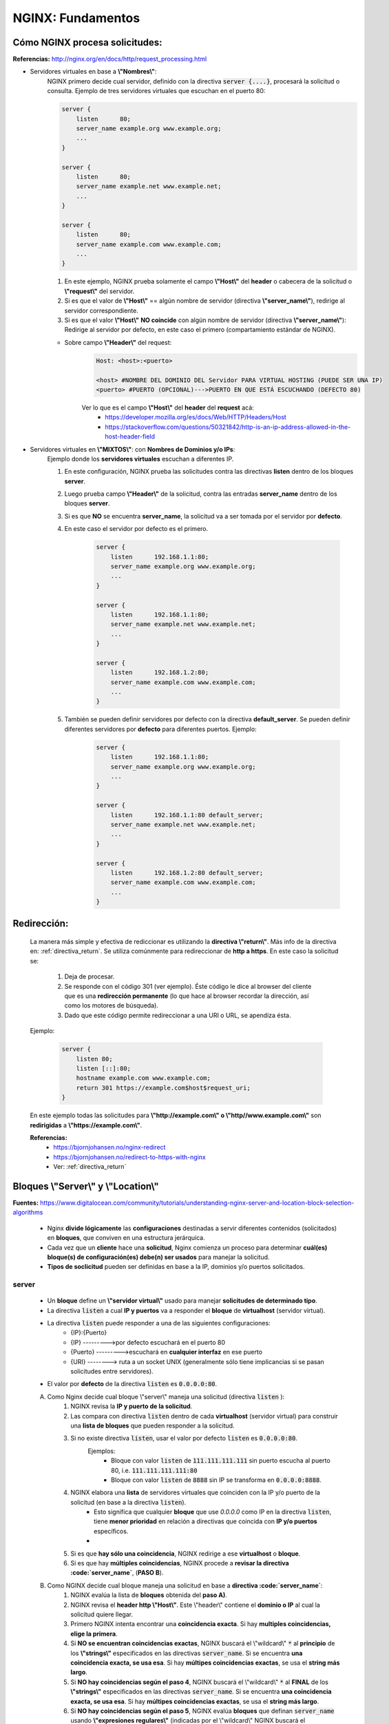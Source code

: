 =====================================
NGINX: Fundamentos
=====================================

.. _como_nginx_procesa_solicitudes:

Cómo NGINX procesa solicitudes:
----------------------------------------------

**Referencias:** http://nginx.org/en/docs/http/request_processing.html

* Servidores virtuales en base a **\\"Nombres\\"**:
    NGINX primero decide cual servidor, definido con la directiva :code:`server {....}`, procesará la solicitud o consulta.
    Ejemplo de tres servidores virtuales que escuchan en el puerto 80:

    .. code-block:: bash

        server {
            listen      80;
            server_name example.org www.example.org;
            ...
        }

        server {
            listen      80;
            server_name example.net www.example.net;
            ...
        }

        server {
            listen      80;
            server_name example.com www.example.com;
            ...
        }

    1. En este ejemplo, NGINX prueba solamente el campo **\\"Host\\"** del **header** o cabecera de la solicitud o **\\"request\\"** del servidor.
    2. Si es que el valor de **\\"Host\\"** == algún nombre de servidor (directiva **\\"server_name\\"**), redirige al servidor correspondiente.
    3. Si es que el valor **\\"Host\\"** **NO coincide** con algún nombre de servidor (directiva **\\"server_name\\"**): Redirige al servidor por defecto, en este caso el primero (compartamiento estándar de NGINX).

    * Sobre campo  **\\"Header\\"** del request:
        .. code-block:: bash

            Host: <host>:<puerto>

            <host> #NOMBRE DEL DOMINIO DEL Servidor PARA VIRTUAL HOSTING (PUEDE SER UNA IP)
            <puerto> #PUERTO (OPCIONAL)--->PUERTO EN QUE ESTÁ ESCUCHANDO (DEFECTO 80)
        
        Ver lo que es el campo **\\"Host\\"** del **header** del **request** acá: 
            - https://developer.mozilla.org/es/docs/Web/HTTP/Headers/Host
            - https://stackoverflow.com/questions/50321842/http-is-an-ip-address-allowed-in-the-host-header-field


*   Servidores virtuales en **\\"MIXTOS\\"**: con **Nombres de Dominios y/o IPs**:
        Ejemplo donde los **servidores virtuales** escuchan a diferentes IP. 
        
        1. En este configuración, NGINX prueba las solicitudes contra las directivas **listen** dentro de los bloques **server**.
        2. Luego prueba campo  **\\"Header\\"** de la solicitud, contra las entradas **server_name** dentro de los bloques **server**.
        3. Si es que **NO** se encuentra **server_name**, la solicitud va a ser tomada por el servidor por **defecto**.
        4. En este caso el servidor por defecto es el primero.
         
            .. code-block:: bash

                server {
                    listen      192.168.1.1:80;
                    server_name example.org www.example.org;
                    ...
                }

                server {
                    listen      192.168.1.1:80;
                    server_name example.net www.example.net;
                    ...
                }

                server {
                    listen      192.168.1.2:80;
                    server_name example.com www.example.com;
                    ...
                }

        5. También se pueden definir servidores por defecto con la directiva **default_server**. Se pueden definir diferentes servidores por **defecto** para diferentes puertos. Ejemplo:

            .. code-block:: bash

                server {
                    listen      192.168.1.1:80;
                    server_name example.org www.example.org;
                    ...
                }

                server {
                    listen      192.168.1.1:80 default_server;
                    server_name example.net www.example.net;
                    ...
                }

                server {
                    listen      192.168.1.2:80 default_server;
                    server_name example.com www.example.com;
                    ...
                }

Redirección:
-----------------

    La manera más simple y efectiva de rediccionar es utilizando la **directiva \\"return\\"**. Más info de la directiva en: :ref:`directiva_return`.
    Se utiliza comúnmente para redireccionar de **http a https**.
    En este caso la solicitud se:
        
        1. Deja de procesar.
        2. Se responde con el código 301 (ver ejemplo). Éste código le dice al browser del cliente que es una **redirección permanente** (lo que hace al browser recordar la dirección, así como los motores de búsqueda).
        3. Dado que este código permite redireccionar a una URI o URL, se apendiza ésta.
    
    Ejemplo:

        .. code-block:: bash

            server {
                listen 80;
                listen [::]:80;
                hostname example.com www.example.com;
                return 301 https://example.com$host$request_uri;
            }

    En este ejemplo todas las solicitudes para **\\"http://example.com\\" o \\"http//www.example.com\\"** son **redirigidas** a **\\"https://example.com\\"**.

    **Referencias:**
        - https://bjornjohansen.no/nginx-redirect
        - https://bjornjohansen.no/redirect-to-https-with-nginx 
        - Ver: :ref:`directiva_return` 

Bloques **\\"Server\\"** y **\\"Location\\"**
-------------------------------------------------------------------------------------------

**Fuentes:** https://www.digitalocean.com/community/tutorials/understanding-nginx-server-and-location-block-selection-algorithms


    * Nginx **divide lógicamente** las **configuraciones** destinadas a servir diferentes contenidos (solicitados) en **bloques**, que conviven en una estructura jerárquica.
    * Cada vez que un **cliente** hace una **solicitud**, Nginx comienza un proceso para determinar **cuál(es) bloque(s) de configuración(es) debe(n) ser usados** para manejar la solicitud.
    * **Tipos de soclicitud** pueden ser definidas en base a la IP, dominios y/o puertos solicitados.


server
^^^^^^^^^^^^^^^^^^^^^^^^^^^^^^^^^

    * Un **bloque** define un **\\"servidor virtual\\"** usado para manejar **solicitudes de determinado tipo**.
    * La directiva :code:`listen` a cual **IP y puertos** va a responder el **bloque** de **virtualhost** (servidor virtual).
    * La directiva :code:`listen` puede responder a una de las siguientes configuraciones:
        - {IP}:{Puerto}
        - {IP} --------->por defecto escuchará en el puerto 80
        - {Puerto} --------->escuchará en **cualquier interfaz** en ese puerto
        - {URI} --------> ruta a un socket UNIX (generalmente sólo tiene implicancias si se pasan solicitudes entre servidores).
    * El valor por **defecto** de la directiva :code:`listen` es :code:`0.0.0.0:80`.


    A) Como Nginx decide cual bloque \\"server\\" maneja una solicitud (directiva :code:`listen` ):
        1. NGINX revisa la **IP y puerto de la solicitud**.
        2. Las compara con directiva :code:`listen` dentro de cada **virtualhost** (servidor virtual) para construir una **lista de bloques** que pueden responder a la solicitud.
        3. Si no existe directiva :code:`listen`, usar el valor por defecto :code:`listen` es :code:`0.0.0.0:80`.
            Ejemplos:
                - Bloque con valor :code:`listen` de :code:`111.111.111.111` sin puerto escucha al puerto 80, i.e. :code:`111.111.111.111:80`
                - Bloque con valor :code:`listen` de :code:`8888` sin IP se transforma en :code:`0.0.0.0:8888`.
        4. NGINX elabora una **lista** de servidores virtuales que coinciden con la IP y/o puerto de la solicitud (en base a la directiva :code:`listen`).
            - Esto significa que cualquier **bloque** que use `0.0.0.0` como IP en la directiva :code:`listen`, tiene **menor prioridad** en relación a directivas que coincida con **IP y/o puertos** específicos.
            - 
        5. Si es que **hay sólo una coincidencia**, NGINX redirige a ese **virtualhost** o **bloque**.
        6. Si es que hay **múltiples coincidencias**, NGINX procede a **revisar la directiva :code:`server_name`**, (**PASO B**).

    B) Como NGINX decide cual bloque maneja una solicitud en base a **directiva :code:`server_name`**:
        1. NGINX evalúa la lista de **bloques** obtenida del **paso A)**.
        2. NGINX revisa el **header http \\"Host\\"**. Este \\"header\\" contiene el **dominio o IP** al cual la solicitud quiere llegar.
        3. Primero NGINX intenta encontrar una **coincidencia exacta**. Si hay **multiples coincidencias, elige la primera**.
        4. Si **NO se encuentran coincidencias exactas**, NGINX buscará el \\"wildcard\\" :code:`*` al **principio** de los **\\"strings\\"** especificados en las directivas :code:`server_name`. Si se encuentra **una coincidencia exacta, se usa esa**. Si hay **múltipes coincidencias exactas**, se usa el **string más largo**.
        5. Si **NO hay coincidencias según el paso 4**, NGINX buscará el \\"wildcard\\" :code:`*` al **FINAL** de los **\\"strings\\"** especificados en las directivas :code:`server_name`. Si se encuentra **una coincidencia exacta, se usa esa**. Si hay **múltipes coincidencias exactas**, se usa el **string más largo**.
        6. Si **NO hay coincidencias según el paso 5**, NGINX evalúa **bloques** que definan :code:`server_name` usando **\\"expresiones regulares\\"** (indicadas por el \\"wildcard\\" NGINX buscará el \\"wildcard\\" :code:`~` al **principio** de los **\\"strings\\"** especificados en las directivas. El **primer bloque que coincida** será utilizado.
        7. Si es que *NO hay coincidencias en ninguno de los casos anteriores**, NGINX utiliza el bloque por **defecto**.


location
^^^^^^^^^^^^^^^^^^^^^^^^^^^^^^^^^

Un **bloque** location existe **dentro de un bloque \\"server\\"**, y define como NGINX debe manejar diferentes **solicitudes** para distintos **recursos y URIs** para el servidor virtual (ie. **\\"parent\\"**). El modelo para subdividir el **espacio de URIs** es bastante flexible.

Locaciones:
    * Forma:
    
        .. code-block:: bash

            location optional_modifier location_match {

                . . .

            }

        :code:`location_match` define la URI para buscar coincidencias. Posibles **valores** para :code:`optional_modifier`:
            - **Ninguno**: La locación es interpretada como **prefijo** (la coincidencia se evalúa en base al **principio de la URI**).
            - :code:`=:`: Se considera coincidencia si la **URI solicitad coincide exactamente con la locación**.
            - :code:`~:`: Importan **UPPERCASE** o **lowercase** (mayúscula o minúscula) para evaluar las coincidencias.
            - :code:`~*`: **NO** importan **UPPERCASE** o **lowercase** (mayúscula o minúscula) para evaluar las coincidencias.
            - :code:`^~`: **NO se evalúan expresiones regulares**, si es que el **bloque** es seleccionado como la mejor coincidencia **sin expresiones regulares**.


    * Como NGINX elige :code:`location`(s):
        1. Busca todas las coincidencias **SIN expresiones regulares**.
        2. Busca una **coincidencia exacta**. Si una locación tiene el operador :code:`=`, este **bloque** es inmediatamente seleccionado.
        3. Si **NO** se cumple caso **2**, NGINX busca **coincidencias no-exactas de prefijos**. Encuentra el prefijo **más largo para evaluar**.
        4. Si se cumple caso **3**, y tiene el operador :code:`^~`, NGINX **para la búsqueda** y **selecciona** esta locación.
        5. Si se cumple caso **3**, y **NO** tiene el operador :code:`^~`, NGINX **guarda la conincidencia**, y procede.
        6. NGINX busca **expresiones regulares**.
        7. Si se cumple **6** y **3** (dentro de la **expresión regular**), NGINX la sube como **primera prioridad** de locación.
        8. NGINX **elige la primera** locación que cumpla el caso **7**.
        9. Si no se cumplen **6, 7 y 8**, la locación guardada en paso **5** es ocupada para servir la solicitud.

Orden de lineas i.e. Comandos
--------------------------------

**Referencias:** https://serverfault.com/questions/836504/does-order-of-lines-matter-in-nginx

El **ORDEN IMPORTA** en los comandos dentro de directivas, dependiendo del **CONTEXTO**.
P.ej:

    .. code-block:: bash

        server {
        listen 80;
        server_name subdomain.example.com;

        return 301 https://$server_name$request_uri;

        location /.well-known/acme-challenge {
                root /var/www/letsencrypt;
            }
        }

Este ejemplo **falla** debido a que la directiva **\\"return\\"** para el proceso, **dejando sin efecto la directiva \\"location\\" a continuación**.
